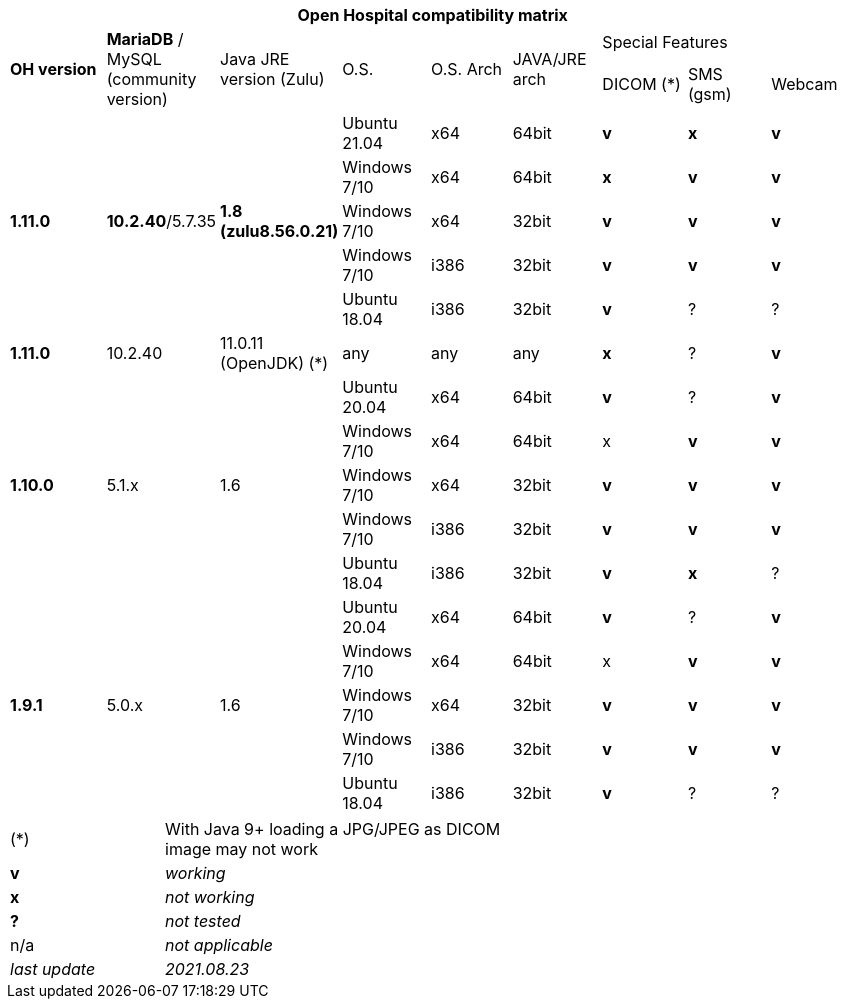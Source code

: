 [width="99%",cols="^16%,^14%,^14%,^14,^14%,^14%,^14%,^14%,^14%",options="header"]
|===
9+|*Open Hospital compatibility matrix*

.2+|*OH version* .2+|*MariaDB* / MySQL (community version) .2+|Java JRE version (Zulu) .2+|O.S. .2+|O.S. Arch .2+|JAVA/JRE arch 3+|Special Features
|DICOM (*) |SMS (gsm) |Webcam

.5+|*1.11.0* .5+| *10.2.40*/5.7.35 .5+|*1.8 (zulu8.56.0.21)*|Ubuntu 21.04 | x64 | 64bit |*v* |*x*|*v*
|Windows 7/10 | x64 | 64bit |*x* |*v* |*v*
|Windows 7/10 | x64 | 32bit |*v* |*v* |*v*
|Windows 7/10 | i386 | 32bit |*v* |*v* |*v*
|Ubuntu 18.04 | i386 | 32bit |*v* |? |?
.1+|*1.11.0* .1+| 10.2.40 .1+| 11.0.11 (OpenJDK) (*) | any | any | any |*x* | ? |*v*
.5+|*1.10.0* .5+| 5.1.x .5+| 1.6 | Ubuntu 20.04 | x64 | 64bit |*v* | ?  |*v*
|Windows 7/10 | x64 | 64bit |x |*v* |*v*
|Windows 7/10 | x64 | 32bit |*v* |*v* |*v*
|Windows 7/10 | i386 | 32bit |*v* |*v* |*v*
|Ubuntu 18.04 | i386 | 32bit |*v* |*x* |?
.7+|*1.9.1* .5+| 5.0.x .5+| 1.6 | Ubuntu 20.04 | x64 | 64bit |*v* | ?  |*v*
|Windows 7/10 | x64 | 64bit |x |*v* |*v*
|Windows 7/10 | x64 | 32bit |*v* |*v* |*v*
|Windows 7/10 | i386 | 32bit |*v* |*v* |*v*
|Ubuntu 18.04 | i386 | 32bit |*v* | ? | ? 
|===

[width="60%",cols="30%,70%",]
|===
|(*) | With Java 9+ loading a JPG/JPEG as DICOM image may not work
|*v* |_working_ 
|*x* |_not working_ 
|*?* |_not tested_ 
|n/a |_not applicable_ 
|_last update_ |_2021.08.23_
|===
